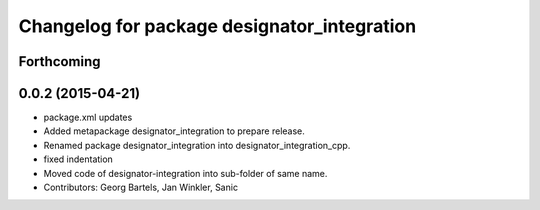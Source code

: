 ^^^^^^^^^^^^^^^^^^^^^^^^^^^^^^^^^^^^^^^^^^^^
Changelog for package designator_integration
^^^^^^^^^^^^^^^^^^^^^^^^^^^^^^^^^^^^^^^^^^^^

Forthcoming
-----------

0.0.2 (2015-04-21)
------------------
* package.xml updates
* Added metapackage designator_integration to prepare release.
* Renamed package designator_integration into designator_integration_cpp.
* fixed indentation
* Moved code of designator-integration into sub-folder of same name.
* Contributors: Georg Bartels, Jan Winkler, Sanic
